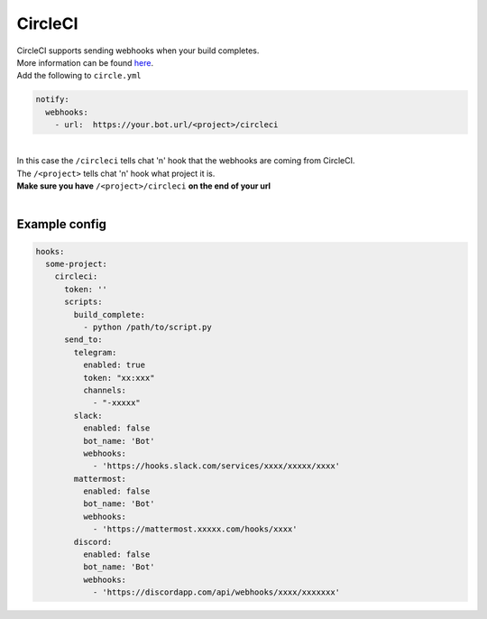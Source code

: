 ##################
CircleCI
##################

| CircleCI supports sending webhooks when your build completes.
| More information can be found `here <https://circleci.com/docs/1.0/configuration/#notify>`_.
| Add the following to ``circle.yml``

.. code-block:: yaml

  notify:
    webhooks:
      - url:  https://your.bot.url/<project>/circleci

|
| In this case the ``/circleci`` tells chat 'n' hook that the webhooks are coming from CircleCI.
| The ``/<project>`` tells chat 'n' hook what project it is.
| **Make sure you have** ``/<project>/circleci`` **on the end of your url**
|
Example config
--------------

.. code-block:: yaml

  hooks:
    some-project:
      circleci:
        token: ''
        scripts:
          build_complete:
            - python /path/to/script.py
        send_to:
          telegram:
            enabled: true
            token: "xx:xxx"
            channels:
              - "-xxxxx"
          slack:
            enabled: false
            bot_name: 'Bot'
            webhooks:
              - 'https://hooks.slack.com/services/xxxx/xxxxx/xxxx'
          mattermost:
            enabled: false
            bot_name: 'Bot'
            webhooks:
              - 'https://mattermost.xxxxx.com/hooks/xxxx'
          discord:
            enabled: false
            bot_name: 'Bot'
            webhooks:
              - 'https://discordapp.com/api/webhooks/xxxx/xxxxxxx'

